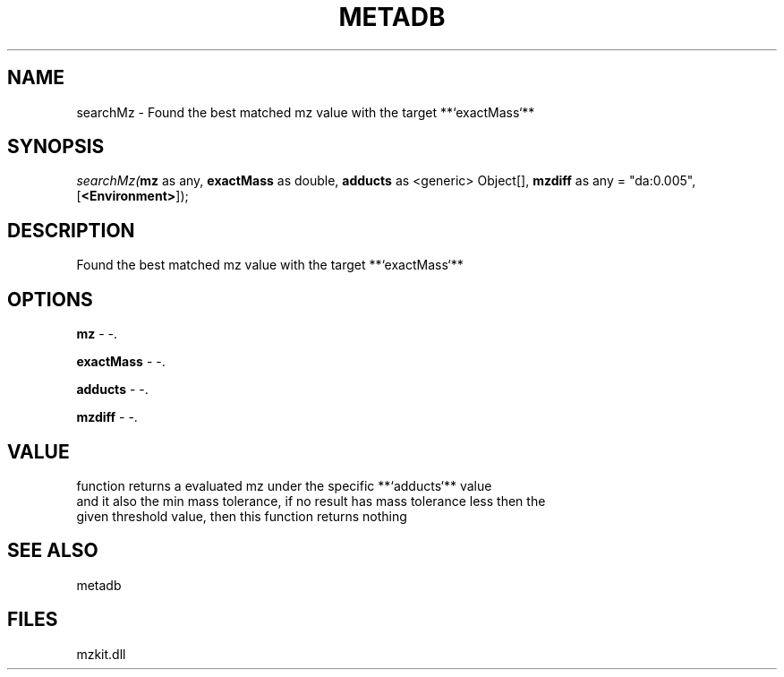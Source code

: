 .\" man page create by R# package system.
.TH METADB 1 2000-1月 "searchMz" "searchMz"
.SH NAME
searchMz \- Found the best matched mz value with the target **`exactMass`**
.SH SYNOPSIS
\fIsearchMz(\fBmz\fR as any, 
\fBexactMass\fR as double, 
\fBadducts\fR as <generic> Object[], 
\fBmzdiff\fR as any = "da:0.005", 
[\fB<Environment>\fR]);\fR
.SH DESCRIPTION
.PP
Found the best matched mz value with the target **`exactMass`**
.PP
.SH OPTIONS
.PP
\fBmz\fB \fR\- -. 
.PP
.PP
\fBexactMass\fB \fR\- -. 
.PP
.PP
\fBadducts\fB \fR\- -. 
.PP
.PP
\fBmzdiff\fB \fR\- -. 
.PP
.SH VALUE
.PP
function returns a evaluated mz under the specific **`adducts`** value
 and it also the min mass tolerance, if no result has mass tolerance less then the 
 given threshold value, then this function returns nothing
.PP
.SH SEE ALSO
metadb
.SH FILES
.PP
mzkit.dll
.PP
